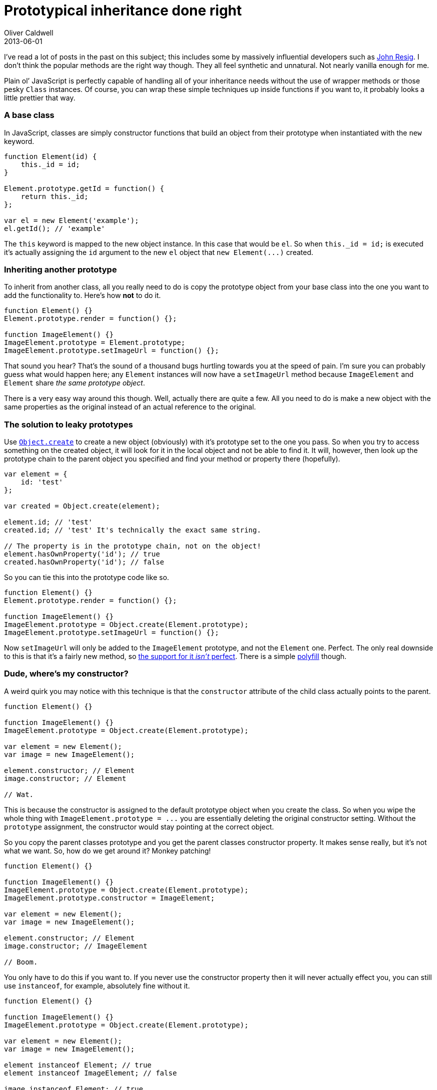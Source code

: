= Prototypical inheritance done right
Oliver Caldwell
2013-06-01

I’ve read a lot of posts in the past on this subject; this includes some by massively influential developers such as http://ejohn.org/blog/simple-javascript-inheritance/[John Resig]. I don’t think the popular methods are the right way though. They all feel synthetic and unnatural. Not nearly vanilla enough for me.

Plain ol’ JavaScript is perfectly capable of handling all of your inheritance needs without the use of wrapper methods or those pesky `+Class+` instances. Of course, you can wrap these simple techniques up inside functions if you want to, it probably looks a little prettier that way.

=== A base class

In JavaScript, classes are simply constructor functions that build an object from their prototype when instantiated with the `+new+` keyword.

[source]
----
function Element(id) {
    this._id = id;
}

Element.prototype.getId = function() {
    return this._id;
};

var el = new Element('example');
el.getId(); // 'example'
----

The `+this+` keyword is mapped to the new object instance. In this case that would be `+el+`. So when `+this._id = id;+` is executed it’s actually assigning the `+id+` argument to the new `+el+` object that `+new Element(...)+` created.

=== Inheriting another prototype

To inherit from another class, all you really need to do is copy the prototype object from your base class into the one you want to add the functionality to. Here’s how *not* to do it.

[source]
----
function Element() {}
Element.prototype.render = function() {};

function ImageElement() {}
ImageElement.prototype = Element.prototype;
ImageElement.prototype.setImageUrl = function() {};
----

That sound you hear? That’s the sound of a thousand bugs hurtling towards you at the speed of pain. I’m sure you can probably guess what would happen here; any `+Element+` instances will now have a `+setImageUrl+` method because `+ImageElement+` and `+Element+` share _the same prototype object_.

There is a very easy way around this though. Well, actually there are quite a few. All you need to do is make a new object with the same properties as the original instead of an actual reference to the original.

=== The solution to leaky prototypes

Use https://developer.mozilla.org/en-US/docs/Web/JavaScript/Reference/Global_Objects/Object/create[`+Object.create+`] to create a new object (obviously) with it’s prototype set to the one you pass. So when you try to access something on the created object, it will look for it in the local object and not be able to find it. It will, however, then look up the prototype chain to the parent object you specified and find your method or property there (hopefully).

[source]
----
var element = {
    id: 'test'
};

var created = Object.create(element);

element.id; // 'test'
created.id; // 'test' It's technically the exact same string.

// The property is in the prototype chain, not on the object!
element.hasOwnProperty('id'); // true
created.hasOwnProperty('id'); // false
----

So you can tie this into the prototype code like so.

[source]
----
function Element() {}
Element.prototype.render = function() {};

function ImageElement() {}
ImageElement.prototype = Object.create(Element.prototype);
ImageElement.prototype.setImageUrl = function() {};
----

Now `+setImageUrl+` will only be added to the `+ImageElement+` prototype, and not the `+Element+` one. Perfect. The only real downside to this is that it’s a fairly new method, so http://kangax.github.io/es5-compat-table/#Object.create[the support for it _isn’t_ perfect]. There is a simple https://developer.mozilla.org/en-US/docs/Web/JavaScript/Reference/Global_Objects/Object/create#Polyfill[polyfill] though.

=== Dude, where’s my constructor?

A weird quirk you may notice with this technique is that the `+constructor+` attribute of the child class actually points to the parent.

[source]
----
function Element() {}

function ImageElement() {}
ImageElement.prototype = Object.create(Element.prototype);

var element = new Element();
var image = new ImageElement();

element.constructor; // Element
image.constructor; // Element

// Wat.
----

This is because the constructor is assigned to the default prototype object when you create the class. So when you wipe the whole thing with `+ImageElement.prototype = ...+` you are essentially deleting the original constructor setting. Without the `+prototype+` assignment, the constructor would stay pointing at the correct object.

So you copy the parent classes prototype and you get the parent classes constructor property. It makes sense really, but it’s not what we want. So, how do we get around it? Monkey patching!

[source]
----
function Element() {}

function ImageElement() {}
ImageElement.prototype = Object.create(Element.prototype);
ImageElement.prototype.constructor = ImageElement;

var element = new Element();
var image = new ImageElement();

element.constructor; // Element
image.constructor; // ImageElement

// Boom.
----

You only have to do this if you want to. If you never use the constructor property then it will never actually effect you, you can still use `+instanceof+`, for example, absolutely fine without it.

[source]
----
function Element() {}

function ImageElement() {}
ImageElement.prototype = Object.create(Element.prototype);

var element = new Element();
var image = new ImageElement();

element instanceof Element; // true
element instanceof ImageElement; // false

image instanceof Element; // true
image instanceof ImageElement; // true
----

=== Calling the “super” methods

When you extend a class and override a method you will probably want to call the parent method too, just to make sure you’re not missing anything. You do that in the way you would expect, even if it is a little verbose.

[source]
----
function Element() {}
Element.prototype.render = function() {
    // Generic element rendering code.
};

function ImageElement() {}
ImageElement.prototype = Object.create(Element.prototype);
ImageElement.prototype.render = function() {
    // Call the super method.
    // Be sure to apply it onto our current object with call(this)!
    Element.prototype.render.call(this);

    // Rendering code specific to images.
};
----

=== Polishing it all off

I think this method of inheritance is as simple as it gets and covers every angle in regards to inheriting a class. If you wanted to do things such as mixins, it would work exactly the same as this, you would just need a method which copied all of the properties from the mixin object into the target classes prototype. All of this can be as simple as you want it to be.

To make all of this a bit quicker to type you can add one small function, even though it isn’t completely required. This is just for convenience really.

[source]
----
/**
 * Extends one class with another.
 *
 * @param {Function} destination The class that should be inheriting things.
 * @param {Function} source The parent class that should be inherited from.
 * @return {Object} The prototype of the parent.
 */
function extend(destination, source) {
    destination.prototype = Object.create(source.prototype);
    destination.prototype.constructor = destination;
    return source.prototype;
}
----

You can use this method like so.

[source]
----
function Element() {}

function ImageElement() {}
var parent = extend(ImageElement, Element);
----

And now the `+ImageElement+` class will inherit from `+Element+`, have the correct constructor attribute and `+parent+` will point to the parent’s prototype object. You can use this reference when calling the parent methods after overriding an existing function.

[source]
----
ImageElement.prototype.render = function() {
    // Call the super method.
    // Be sure to apply it onto our current object with call(this)!
    parent.render.call(this);

    // Rendering code specific to images.
};
----

That little reference just makes everything a little bit easier to type and read.

=== Got it?

So, that’s about it. That’s how you inherit classes in pure JavaScript in a very robust yet easy way. If any of this isn’t quite clear then please feel free to ask me about it in the comments. I hope you found this useful.

